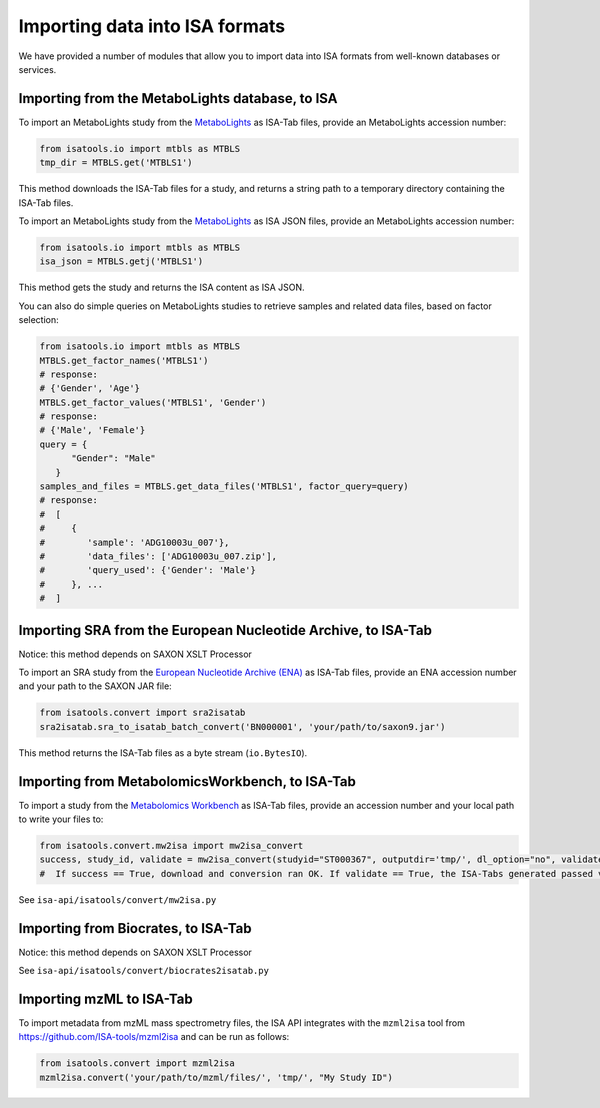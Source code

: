 ###############################
Importing data into ISA formats
###############################

We have provided a number of modules that allow you to import data into ISA formats from well-known databases or services.

------------------------------------------------
Importing from the MetaboLights database, to ISA
------------------------------------------------

To import an MetaboLights study from the `MetaboLights <https://www.ebi.ac.uk/metabolights>`_ as ISA-Tab files,
provide an MetaboLights accession number:

.. code-block:: python

   from isatools.io import mtbls as MTBLS
   tmp_dir = MTBLS.get('MTBLS1')

This method downloads the ISA-Tab files for a study, and returns a string path to a temporary directory containing the ISA-Tab files.

To import an MetaboLights study from the `MetaboLights <https://www.ebi.ac.uk/metabolights>`_ as ISA JSON files, provide an MetaboLights accession number:

.. code-block:: python

   from isatools.io import mtbls as MTBLS
   isa_json = MTBLS.getj('MTBLS1')

This method gets the study and returns the ISA content as ISA JSON.

You can also do simple queries on MetaboLights studies to retrieve samples and related data files, based on factor
selection:

.. code-block:: python

   from isatools.io import mtbls as MTBLS
   MTBLS.get_factor_names('MTBLS1')
   # response:
   # {'Gender', 'Age'}
   MTBLS.get_factor_values('MTBLS1', 'Gender')
   # response:
   # {'Male', 'Female'}
   query = {
         "Gender": "Male"
      }
   samples_and_files = MTBLS.get_data_files('MTBLS1', factor_query=query)
   # response:
   #  [
   #     {
   #        'sample': 'ADG10003u_007'},
   #        'data_files': ['ADG10003u_007.zip'],
   #        'query_used': {'Gender': 'Male'}
   #     }, ...
   #  ]

--------------------------------------------------------------
Importing SRA from the European Nucleotide Archive, to ISA-Tab
--------------------------------------------------------------

Notice: this method depends on SAXON XSLT Processor

To import an SRA study from the `European Nucleotide Archive (ENA) <https://www.ebi.ac.uk/ena>`_ as ISA-Tab files,
provide an ENA accession number and your path to the SAXON JAR file:

.. code-block:: python

   from isatools.convert import sra2isatab
   sra2isatab.sra_to_isatab_batch_convert('BN000001', 'your/path/to/saxon9.jar')

This method returns the ISA-Tab files as a byte stream (``io.BytesIO``).

------------------------------------------------
Importing from MetabolomicsWorkbench, to ISA-Tab
------------------------------------------------
To import a study from the `Metabolomics Workbench <http://www.metabolomicsworkbench.org/>`_ as ISA-Tab files,
provide an accession number and your local path to write your files to:

.. code-block:: python

    from isatools.convert.mw2isa import mw2isa_convert
    success, study_id, validate = mw2isa_convert(studyid="ST000367", outputdir='tmp/', dl_option="no", validate_option="yes")
    #  If success == True, download and conversion ran OK. If validate == True, the ISA-Tabs generated passed validation

See ``isa-api/isatools/convert/mw2isa.py``

------------------------------------
Importing from Biocrates, to ISA-Tab
------------------------------------

Notice: this method depends on SAXON XSLT Processor

See ``isa-api/isatools/convert/biocrates2isatab.py``

-------------------------
Importing mzML to ISA-Tab
-------------------------
To import metadata from mzML mass spectrometry files, the ISA API integrates with the ``mzml2isa``
tool from https://github.com/ISA-tools/mzml2isa and can be run as follows:

.. code-block:: python

    from isatools.convert import mzml2isa
    mzml2isa.convert('your/path/to/mzml/files/', 'tmp/', "My Study ID")